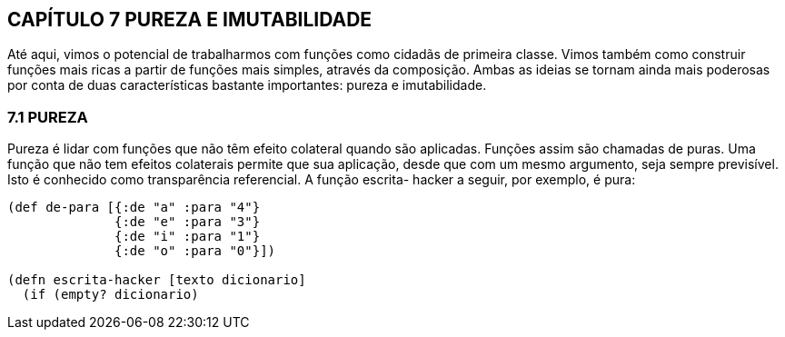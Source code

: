 == CAPÍTULO 7 PUREZA E IMUTABILIDADE
Até  aqui,  vimos  o  potencial  de  trabalharmos  com  funções
como  cidadãs  de  primeira  classe.  Vimos  também  como  construir
funções  mais  ricas  a  partir  de  funções  mais  simples,  através  da
composição. Ambas as ideias se tornam ainda mais poderosas por
conta  de  duas  características  bastante  importantes:  pureza  e
imutabilidade.

=== 7.1 PUREZA

Pureza é lidar com funções que não têm efeito colateral quando
são aplicadas. Funções assim são chamadas de puras. Uma função
que não tem efeitos colaterais permite que sua aplicação, desde que
com  um  mesmo  argumento,  seja  sempre  previsível.  Isto  é
conhecido  como  transparência  referencial.  A  função   escrita-
hacker  a seguir, por exemplo, é pura:

```
(def de-para [{:de "a" :para "4"}
              {:de "e" :para "3"}
              {:de "i" :para "1"}
              {:de "o" :para "0"}])

(defn escrita-hacker [texto dicionario]
  (if (empty? dicionario)
```